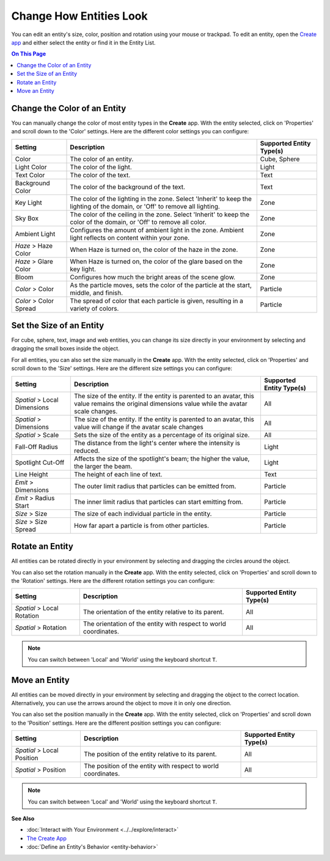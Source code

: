 ##############################
Change How Entities Look
##############################

You can edit an entity's size, color, position and rotation using your mouse or trackpad. To edit an entity, open the `Create app <../tools.html#the-create-app>`_ and either select the entity or find it in the Entity List. 

.. image:: _images/select-entity.PNG

.. contents:: On This Page
    :depth: 2

--------------------------------
Change the Color of an Entity
--------------------------------

You can manually change the color of most entity types in the **Create** app. With the entity selected, click on 'Properties' and scroll down to the 'Color' settings. Here are the different color settings you can configure:

+------------------------+------------------------------------------------------------------+--------------------------+
| Setting                | Description                                                      | Supported Entity Type(s) |
+========================+==================================================================+==========================+
| Color                  | The color of an entity.                                          | Cube, Sphere             |
+------------------------+------------------------------------------------------------------+--------------------------+
| Light Color            | The color of the light.                                          | Light                    |
+------------------------+------------------------------------------------------------------+--------------------------+
| Text Color             | The color of the text.                                           | Text                     |
+------------------------+------------------------------------------------------------------+--------------------------+
| Background Color       | The color of the background of the text.                         | Text                     |
+------------------------+------------------------------------------------------------------+--------------------------+
| Key Light              | The color of the lighting in the zone. Select 'Inherit' to keep  | Zone                     |
|                        | the lighting of the domain, or 'Off' to remove all lighting.     |                          |
+------------------------+------------------------------------------------------------------+--------------------------+
| Sky Box                | The color of the ceiling in the zone. Select 'Inherit' to keep   | Zone                     |
|                        | the color of the domain, or 'Off' to remove all color.           |                          |
+------------------------+------------------------------------------------------------------+--------------------------+
| Ambient Light          | Configures the amount of ambient light in the zone. Ambient      | Zone                     |
|                        | light reflects on content within your zone.                      |                          |
+------------------------+------------------------------------------------------------------+--------------------------+
| *Haze* > Haze Color    | When Haze is turned on, the color of the haze in the zone.       | Zone                     |
+------------------------+------------------------------------------------------------------+--------------------------+
| *Haze* > Glare Color   | When Haze is turned on, the color of the glare based on the key  | Zone                     |
|                        | light.                                                           |                          |
+------------------------+------------------------------------------------------------------+--------------------------+
| Bloom                  | Configures how much the bright areas of the scene glow.          | Zone                     |
+------------------------+------------------------------------------------------------------+--------------------------+
| *Color* > Color        | As the particle moves, sets the color of the particle at the     | Particle                 |
|                        | start, middle, and finish.                                       |                          |
+------------------------+------------------------------------------------------------------+--------------------------+
| *Color* > Color Spread | The spread of color that each particle is given, resulting in    | Particle                 |
|                        | a variety of colors.                                             |                          |
+------------------------+------------------------------------------------------------------+--------------------------+

--------------------------------
Set the Size of an Entity
--------------------------------

For cube, sphere, text, image and web entities, you can change its size directly in your environment by selecting and dragging the small boxes inside the object. 

.. image:: _images/resize-entity.gif

For all entities, you can also set the size manually in the **Create** app. With the entity selected, click on 'Properties' and scroll down to the 'Size' settings. Here are the different size settings you can configure:

+------------------------+--------------------------------------------------------------------+--------------------------+
| Setting                | Description                                                        | Supported Entity Type(s) |
+========================+====================================================================+==========================+
| *Spatial* > Local      | The size of the entity. If the entity is parented to an avatar,    | All                      |
| Dimensions             | this value remains the original dimensions value while the avatar  |                          |
|                        | scale changes.                                                     |                          |
+------------------------+--------------------------------------------------------------------+--------------------------+
| *Spatial* > Dimensions | The size of the entity. If the entity is parented to an avatar,    | All                      |
|                        | this value will change if the avatar scale changes                 |                          |
+------------------------+--------------------------------------------------------------------+--------------------------+
| *Spatial* > Scale      | Sets the size of the entity as a percentage of its original size.  | All                      |
+------------------------+--------------------------------------------------------------------+--------------------------+
| Fall-Off Radius        | The distance from the light's center where the intensity is        | Light                    |
|                        | reduced.                                                           |                          |
+------------------------+--------------------------------------------------------------------+--------------------------+
| Spotlight Cut-Off      | Affects the size of the spotlight's beam; the higher the value,    | Light                    |
|                        | the larger the beam.                                               |                          |
+------------------------+--------------------------------------------------------------------+--------------------------+
| Line Height            | The height of each line of text.                                   | Text                     |
+------------------------+--------------------------------------------------------------------+--------------------------+
| *Emit* > Dimensions    | The outer limit radius that particles can be emitted from.         | Particle                 |
+------------------------+--------------------------------------------------------------------+--------------------------+
| *Emit* > Radius Start  | The inner limit radius that particles can start emitting from.     | Particle                 |
+------------------------+--------------------------------------------------------------------+--------------------------+
| *Size* > Size          | The size of each individual particle in the entity.                | Particle                 |
+------------------------+--------------------------------------------------------------------+--------------------------+
| *Size* > Size Spread   | How far apart a particle is from other particles.                  | Particle                 |
+------------------------+--------------------------------------------------------------------+--------------------------+

------------------------
Rotate an Entity
------------------------

All entities can be rotated directly in your environment by selecting and dragging the circles around the object. 

.. image:: _images/rotate-entity.gif

You can also set the rotation manually in the **Create** app. With the entity selected, click on 'Properties' and scroll down to the 'Rotation' settings. Here are the different rotation settings you can configure:

+----------------------------+------------------------------------------------------------------+--------------------------+
| Setting                    | Description                                                      | Supported Entity Type(s) |
+============================+==================================================================+==========================+
| *Spatial* > Local Rotation | The orientation of the entity relative to its parent.            | All                      |
+----------------------------+------------------------------------------------------------------+--------------------------+
| *Spatial* > Rotation       | The orientation of the entity with respect to world coordinates. | All                      |
+----------------------------+------------------------------------------------------------------+--------------------------+

.. note:: You can switch between 'Local' and 'World' using the keyboard shortcut ``T``.

-----------------------
Move an Entity
-----------------------

All entities can be moved directly in your environment by selecting and dragging the object to the correct location. Alternatively, you can use the arrows around the object to move it in only one direction. 

.. image:: _images/move-entity.gif

You can also set the position manually in the **Create** app. With the entity selected, click on 'Properties' and scroll down to the 'Position' settings. Here are the different position settings you can configure:

+----------------------------+---------------------------------------------------------------+--------------------------+
| Setting                    | Description                                                   | Supported Entity Type(s) |
+============================+===============================================================+==========================+
| *Spatial* > Local Position | The position of the entity relative to its parent.            | All                      |
+----------------------------+---------------------------------------------------------------+--------------------------+
| *Spatial* > Position       | The position of the entity with respect to world coordinates. | All                      |
+----------------------------+---------------------------------------------------------------+--------------------------+

.. note:: You can switch between 'Local' and 'World' using the keyboard shortcut ``T``.


**See Also**

+ :doc:`Interact with Your Environment <../../explore/interact>`
+ `The Create App <../tools.html#the-create-app>`_
+ :doc:`Define an Entity's Behavior <entity-behavior>`

